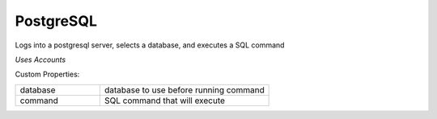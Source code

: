 PostgreSQL
^^^^^^^^^^
Logs into a postgresql server, selects a database, and executes a SQL command

`Uses Accounts`

Custom Properties:

.. list-table::
   :widths: 25 50

   * - database
     - database to use before running command
   * - command
     - SQL command that will execute
